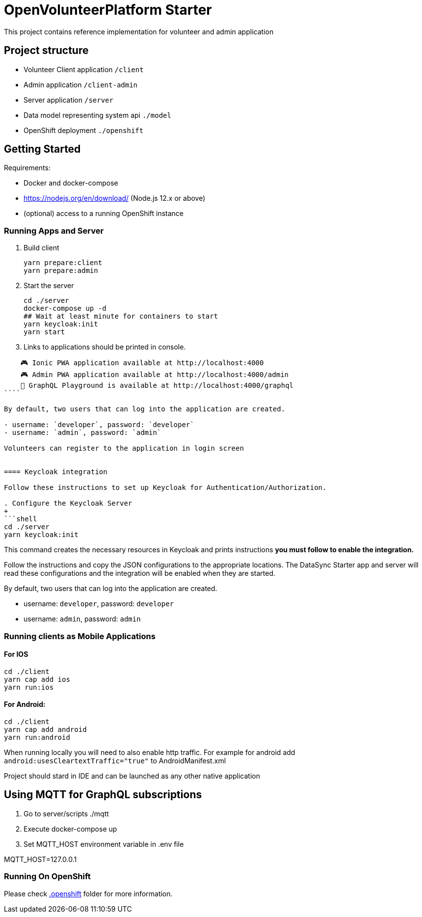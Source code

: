 = OpenVolunteerPlatform Starter

This project contains reference implementation for 
volunteer and admin application

== Project structure
- Volunteer Client application `/client`
- Admin application `/client-admin`
- Server application `/server`
- Data model representing system api `./model`
- OpenShift deployment `./openshift`

== Getting Started

Requirements:

- Docker and docker-compose
- https://nodejs.org/en/download/ (Node.js 12.x or above)
- (optional) access to a running OpenShift instance

=== Running Apps and Server

. Build client
+
```shell
yarn prepare:client
yarn prepare:admin
```
+

. Start the server
+
```shell
cd ./server
docker-compose up -d
## Wait at least minute for containers to start
yarn keycloak:init
yarn start
```

. Links to applications should be printed in console.
```shell
    🎮 Ionic PWA application available at http://localhost:4000
    🎮 Admin PWA application available at http://localhost:4000/admin
    🚀 GraphQL Playground is available at http://localhost:4000/graphql
````

By default, two users that can log into the application are created.

- username: `developer`, password: `developer`
- username: `admin`, password: `admin`

Volunteers can register to the application in login screen


==== Keycloak integration

Follow these instructions to set up Keycloak for Authentication/Authorization.

. Configure the Keycloak Server
+
```shell
cd ./server
yarn keycloak:init
```

This command creates the necessary resources in Keycloak and prints instructions *you must follow to enable the integration.* 

Follow the instructions and copy the JSON configurations to the appropriate locations.
The DataSync Starter app and server will read these configurations and the integration will be enabled when they are started.

By default, two users that can log into the application are created.

- username: `developer`, password: `developer`
- username: `admin`, password: `admin`


=== Running clients as Mobile Applications

==== For IOS
-----
cd ./client
yarn cap add ios
yarn run:ios
-----

==== For Android:
-----
cd ./client
yarn cap add android
yarn run:android
-----

When running locally you will need to also enable http traffic. 
For example for android add `android:usesCleartextTraffic="true"` to AndroidManifest.xml

Project should stard in IDE and can be launched as any other native application

== Using MQTT for GraphQL subscriptions

1. Go to server/scripts ./mqtt
2. Execute docker-compose up
3. Set MQTT_HOST environment variable in .env file

MQTT_HOST=127.0.0.1

=== Running On OpenShift

Please check link:./.openshift[.openshift] folder for more information.
